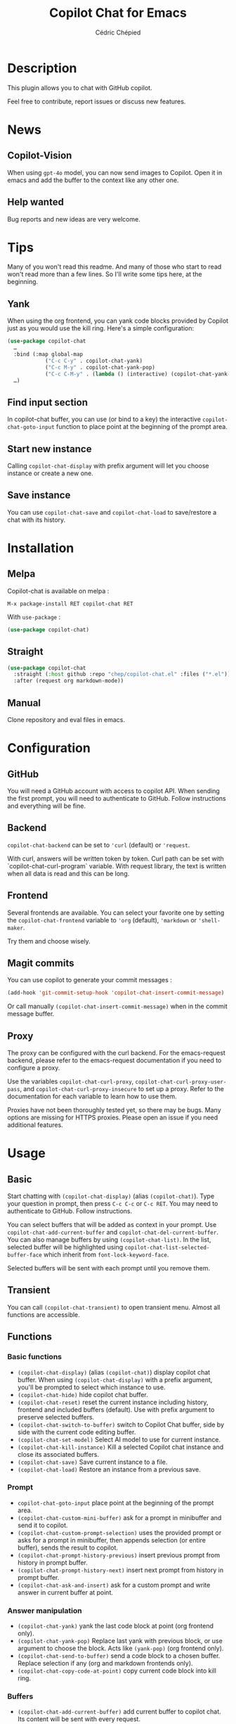 #+TITLE: Copilot Chat for Emacs
#+AUTHOR: Cédric Chépied

[[https://melpa.org/#/copilot-chat][https://melpa.org/packages/copilot-chat-badge.svg]]
[[https://stable.melpa.org/#/copilot-chat][https://stable.melpa.org/packages/copilot-chat-badge.svg]]
[[https://github.com/chep/copilot-chat.el/graphs/contributors][https://img.shields.io/github/contributors/chep/copilot-chat.el.svg]]

* Description
This plugin allows you to chat with GitHub copilot.

[[file:chat.gif]]

Feel free to contribute, report issues or discuss new features.

* News
** Copilot-Vision
When using =gpt-4o= model, you can now send images to Copilot. Open it in emacs and add the buffer to the context like any other one.

** Help wanted
Bug reports and new ideas are very welcome.


* Tips

Many of you won't read this readme. And many of those who start to read won't read more than a few lines. So I'll write some tips here, at the beginning.

** Yank
When using the org frontend, you can yank code blocks provided by Copilot just as you would use the kill ring. Here's a simple configuration:

#+begin_src emacs-lisp
(use-package copilot-chat
  …
  :bind (:map global-map
            ("C-c C-y" . copilot-chat-yank)
            ("C-c M-y" . copilot-chat-yank-pop)
            ("C-c C-M-y" . (lambda () (interactive) (copilot-chat-yank-pop -1))))
  …)
#+end_src

** Find input section
In copilot-chat buffer, you can use (or bind to a key) the interactive ~copilot-chat-goto-input~ function to place point at the beginning of the prompt area.

** Start new instance
Calling ~copilot-chat-display~ with prefix argument will let you choose instance or create a new one.

** Save instance
You can use ~copilot-chat-save~ and ~copilot-chat-load~ to save/restore a chat with its history.

* Installation
** Melpa
Copilot-chat is available on melpa :

#+begin_example
M-x package-install RET copilot-chat RET
#+end_example

With =use-package= :
#+begin_src emacs-lisp
(use-package copilot-chat)

#+end_src

** Straight
#+begin_src emacs-lisp
(use-package copilot-chat
  :straight (:host github :repo "chep/copilot-chat.el" :files ("*.el"))
  :after (request org markdown-mode))
#+end_src

** Manual
Clone repository and eval files in emacs.

* Configuration
** GitHub
You will need a GitHub account with access to copilot API. When sending the first prompt, you will need to authenticate to GitHub. Follow instructions and everything will be fine.

** Backend
~copilot-chat-backend~ can be set to ~'curl~ (default) or ~'request~.

With curl, answers will be written token by token. Curl path can be set with `copilot-chat-curl-program` variable.
With request library, the text is written when all data is read and this can be long.

** Frontend
Several frontends are available. You can select your favorite one by setting the ~copilot-chat-frontend~ variable to ~'org~ (default), ~'markdown~ or ~'shell-maker~.

Try them and choose wisely.

** Magit commits
You can use copilot to generate your commit messages :

#+begin_src emacs-lisp
(add-hook 'git-commit-setup-hook 'copilot-chat-insert-commit-message)
#+end_src

Or call manually ~(copilot-chat-insert-commit-message)~ when in the commit message buffer.

** Proxy
The proxy can be configured with the curl backend. For the emacs-request backend, please refer to the emacs-request documentation if you need to configure a proxy.

Use the variables ~copilot-chat-curl-proxy~, ~copilot-chat-curl-proxy-user-pass~, and ~copilot-chat-curl-proxy-insecure~ to set up a proxy. Refer to the documentation for each variable to learn how to use them.

Proxies have not been thoroughly tested yet, so there may be bugs. Many options are missing for HTTPS proxies. Please open an issue if you need additional features.

* Usage
** Basic
Start chatting with ~(copilot-chat-display)~ (alias ~(copilot-chat)~). Type your question in prompt, then press ~C-c C-c~ or ~C-c RET~.
You may need to authenticate to GitHub. Follow instructions.

You can select buffers that will be added as context in your prompt. Use ~copilot-chat-add-current-buffer~ and ~copilot-chat-del-current-buffer~. You can also manage buffers by using ~(copilot-chat-list)~. In the list, selected buffer will be highlighted using ~copilot-chat-list-selected-buffer-face~ which inherit from ~font-lock-keyword-face~.

Selected buffers will be sent with each prompt until you remove them.

** Transient
You can call ~(copilot-chat-transient)~ to open transient menu. Almost all functions are accessible.

** Functions
*** Basic functions
- ~(copilot-chat-display)~ (alias ~(copilot-chat)~) display copilot chat buffer. When using ~(copilot-chat-display)~ with a prefix argument, you'll be prompted to select which instance to use.
- ~(copilot-chat-hide)~ hide copilot chat buffer.
- ~(copilot-chat-reset)~ reset the current instance including history, frontend and included buffers (default). Use with prefix argument to preserve selected buffers.
- ~(copilot-chat-switch-to-buffer)~ switch to Copilot Chat buffer, side by side with the current code editing buffer.
- ~(copilot-chat-set-model)~ Select AI model to use for current instance.
- ~(copilot-chat-kill-instance)~ Kill a selected Copilot chat instance and close its associated buffers.
- ~(copilot-chat-save)~ Save current instance to a file.
- ~(copilot-chat-load)~ Restore an instance from a previous save.

*** Prompt
- ~copilot-chat-goto-input~ place point at the beginning of the prompt area.
- ~(copilot-chat-custom-mini-buffer)~ ask for a prompt in minibuffer and send it to copilot.
- ~(copilot-chat-custom-prompt-selection)~ uses the provided prompt or asks for a prompt in minibuffer, then appends selection (or entire buffer), sends the result to copilot.
- ~(copilot-chat-prompt-history-previous)~ insert previous prompt from history in prompt buffer.
- ~(copilot-chat-prompt-history-next)~ insert next prompt from history in prompt buffer.
- ~(copilot-chat-ask-and-insert)~ ask for a custom prompt and write answer in current buffer at point.

*** Answer manipulation
- ~(copilot-chat-yank)~ yank the last code block at point (org frontend only).
- ~(copilot-chat-yank-pop)~ Replace last yank with previous block, or use argument to choose the block. Acts like ~(yank-pop)~ (org frontend only).
- ~(copilot-chat-send-to-buffer)~ send a code block to a chosen buffer. Replace selection if any (org and markdown frontends only).
- ~(copilot-chat-copy-code-at-point)~ copy current code block into kill ring.

*** Buffers
- ~(copilot-chat-add-current-buffer)~ add current buffer to copilot chat. Its content will be sent with every request.
- ~(copilot-chat-del-current-buffer)~ remove current buffer.
- ~(copilot-chat-list)~ open buffer list.
- ~(copilot-chat-add-workspace)~ add all files in current workspace matching the instance's directory, respecting gitignore patterns if present. Buffer list is cleared before processing.
- ~(copilot-chat-add-buffers)~ ask for buffers and add them to copilot chat context.
- ~(copilot-chat-del-buffers)~ ask for buffers and remove them from copilot chat context.
- ~(copilot-chat-add-buffers-in-current-window)~ add all buffers in current Emacs window to copilot chat.
- ~(copilot-chat-add-file)~ add a specific file to copilot-chat buffers.
- ~(copilot-chat-add-files-under-dir)~ Add all files with same suffix as current file under current directory. If there are more than 40 files, refuse to add and show warning message.

*** Code helper functions
- ~(copilot-chat-explain-symbol-at-line)~ ask Copilot to explain symbol under point.
- ~(copilot-chat-explain)~ ask copilot to explain selected code.
- ~(copilot-chat-review)~ ask copilot to review selected code.
- ~(copilot-chat-doc)~ ask copilot to document selected code.
- ~(copilot-chat-fix)~ ask copilot to fix selected code.
- ~(copilot-chat-optimize)~ ask copilot to optimize selected code.
- ~(copilot-chat-test)~ ask copilot to write tests for selected code.
- ~(copilot-chat-explain-defun)~ ask copilot to explain current function under point.
- ~(copilot-chat-custom-prompt-function)~ ask copilot to apply a custom prompt to the function body under point. Eg. instruct on how to refactor the function.
- ~(copilot-chat-review-whole-buffer)~ ask copilot to review the current whole buffer. It can be used to review the full class, or, review the magit diff for my change, or other people's change.

*** Magit
- ~(copilot-chat-insert-commit-message)~ Insert in the current buffer a copilot generated commit message.
- ~(copilot-chat-regenerate-commit-message)~ Regenerate the commit message, optionally providing additional instructions or a custom user prompt. This reuses previous context and history for improved results.

*** Transient
- ~(copilot-chat-transient)~ display main transient menu to access all functions.
- ~(copilot-chat-transient-buffers)~ display transient menu for buffer management.
- ~(copilot-chat-transient-code)~ display transient menu for code helper functions.
- ~(copilot-chat-transient-magit)~ display transient menu for magit functions.

*** Troubleshooting
- ~(copilot-chat-frontend-clean)~ cleans the frontend. Useful if you want to change the frontend.
- ~(copilot-chat-clear-auth-cache)~ clears the auth cache for Copilot Chat. You will have to login again.
- ~(copilot-chat-reset-models)~: Resets the model cache and fetches models again. Useful when GitHub adds new models or updates model capabilities.
- If you cannot see your expected models in the set-model menu, visit https://github.com/copilot and check if the model is enabled for your account.


** Customizable variables
All variables can be customized using ~M-x customize-group RET copilot-chat RET~.

*** Backend
- ~copilot-chat-backend~ - Backend to use for API calls. Can be ~'curl~ (default) or ~'request~.
- ~copilot-chat-curl-program~ - Path to curl executable when using curl backend.
- ~copilot-chat-curl-proxy~ - Proxy configuration for curl backend. Supports HTTP/HTTPS/SOCKS protocols.
- ~copilot-chat-curl-proxy-insecure~ - Skip SSL verification for proxy connections in curl backend.
- ~copilot-chat-curl-proxy-user-pass~ - Proxy authentication credentials for curl backend.

*** Frontend
- ~copilot-chat-frontend~ - Frontend interface to use. Can be ~'org~ (default) or ~'markdown~.

*** Display
- ~copilot-chat-list-added-buffers-only~ - By default, buffer list displays all buffers and uses faces to highlight added buffer. If set to ~t~, only added buffer are displayed.
- ~copilot-chat-follow~ - If ~t~ (default is ~nil~), point follows answer in chat buffer.
- ~copilot-chat-list-show-path~ - If ~t~ (default), display file path in buffer list instead of buffer name.
- ~copilot-chat-list-show-relative-path~ - If ~t~ (default), show only relative path in buffer list.

*** Storage and cache
- ~copilot-chat-github-token-file~ - File path to store GitHub authentication token.
- ~copilot-chat-token-cache~ - File path to store session token cache.

*** Model settings
- ~copilot-chat-default-model~ - Default AI model to use. Use ~(copilot-chat-set-model)~ to set it for a specific instance.
- ~copilot-chat-model-ignore-picker~ - If ~nil~ (default) add a filter to ~(copilot-chat-set-model)~ which will only show models with ~model_picker_enabled~ attribute.
- ~copilot-chat-models-cache-file~ - File path to cache fetched models.
- ~copilot-chat-models-fetch-cooldown~ - Minimum time between model fetch attempts in seconds (default: 5 minutes).

*** Prompts
Default prompts used by various commands:
- ~copilot-chat-org-prompt~ - Base org system prompt configuring Copilot's behavior.
- ~copilot-chat-markdown-prompt~ - Base markdown system prompt configuring Copilot's behavior.
- ~copilot-chat-prompt-explain~ - Prompt for explain command.
- ~copilot-chat-prompt-review~ - Prompt for code review command.
- ~copilot-chat-prompt-doc~ - Prompt for documentation command.
- ~copilot-chat-prompt-fix~ - Prompt for fix command.
- ~copilot-chat-prompt-optimize~ - Prompt for optimization command.
- ~copilot-chat-prompt-test~ - Prompt for test generation command.
- ~copilot-chat-commit-prompt~ - Prompt for generating commit messages.

*** Instruction Files
Copilot Chat supports custom instructions from GitHub repository:
- ~copilot-chat-use-copilot-instruction-files~ - Use custom instructions from ~.github/copilot-instructions.md~. Default is ~t~.
- ~copilot-chat-use-git-commit-instruction-files~ - Use custom git commit instructions from ~.github/git-commit-instructions.md~. Default is ~t~.
- ~copilot-chat-max-instruction-size~ - Maximum size in bytes of instruction files. Default is 65536 (64KB). Files exceeding this limit will be ignored. Set to ~nil~ for unlimited size.

*** Git
- ~copilot-chat-ignored-commit-files~ - List of file patterns to ignore when generating commit messages.
- ~copilot-chat-use-difftastic~ - Whether to use difftastic for generating diffs. *Experimental*: Difftastic is designed for human reviewers; LLMs may understand standard git diff output better. Default is ~nil~ for this reason. You can enable it if you want to experiment and have ~difft~ installed.


** Faces
You can customize the appearance of the buffer list by modifying these faces:
- ~copilot-chat-list-default-face~ - Face used for unselected buffers in the buffer list.
- ~copilot-chat-list-selected-buffer-face~ - Face used for selected buffers in the buffer list.

** Key bindings
*** Prompt buffer
- ~C-c C-c~ send prompt. Answer will be written in chat buffer.
- ~C-c RET~ send prompt. Answer will be written in chat buffer.
- ~M-p~ previous prompt.
- ~M-n~ next prompt.
- ~C-c C-l~ open buffer list.
- ~C-c C-q~ bury buffer and delete window.
- ~C-c C-t~ open transient menu.

*** Buffer list buffer
- ~RET~ select or deselect buffer on point.
- ~space~ select or deselect buffer on point.
- ~C-c C-c~ clear buffer list.
- ~g~ refresh list.
- ~q~ bury buffer and delete window.


* Notes
This plugin is unofficial and based on Copilot Chat for neovim repository: https://github.com/CopilotC-Nvim/CopilotChat.nvim

The prompt for git commit messages comes from [[https://github.com/ywkim/gpt-commit][gpt-commit]].

For GitHub copilot code completion in emacs, checkout [[https://github.com/copilot-emacs/copilot.el][copilot.el]]
